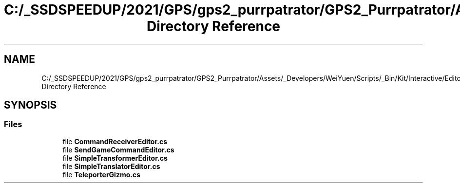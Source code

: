 .TH "C:/_SSDSPEEDUP/2021/GPS/gps2_purrpatrator/GPS2_Purrpatrator/Assets/_Developers/WeiYuen/Scripts/_Bin/Kit/Interactive/Editor Directory Reference" 3 "Mon Apr 18 2022" "Purrpatrator User manual" \" -*- nroff -*-
.ad l
.nh
.SH NAME
C:/_SSDSPEEDUP/2021/GPS/gps2_purrpatrator/GPS2_Purrpatrator/Assets/_Developers/WeiYuen/Scripts/_Bin/Kit/Interactive/Editor Directory Reference
.SH SYNOPSIS
.br
.PP
.SS "Files"

.in +1c
.ti -1c
.RI "file \fBCommandReceiverEditor\&.cs\fP"
.br
.ti -1c
.RI "file \fBSendGameCommandEditor\&.cs\fP"
.br
.ti -1c
.RI "file \fBSimpleTransformerEditor\&.cs\fP"
.br
.ti -1c
.RI "file \fBSimpleTranslatorEditor\&.cs\fP"
.br
.ti -1c
.RI "file \fBTeleporterGizmo\&.cs\fP"
.br
.in -1c
